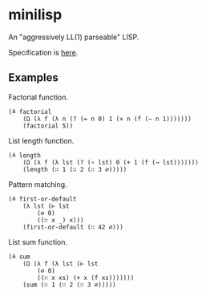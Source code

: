 * minilisp

An "aggressively LL(1) parseable" LISP.

Specification is [[./spec.org][here]].

** Examples
Factorial function.
#+begin_src
(≜ factorial
    (Ω (λ f (λ n (? (= n 0) 1 (× n (f (− n 1)))))))
    (factorial 5))
#+end_src

List length function.
#+begin_src
(≜ length
    (Ω (λ f (λ lst (? (∘ lst) 0 (+ 1 (f (→ lst)))))))
    (length (∷ 1 (∷ 2 (∷ 3 ∅)))))
#+end_src

Pattern matching.
#+begin_src
(≜ first-or-default
    (λ lst (⊢ lst
        (∅ 0)
        ((∷ x _) x)))
    (first-or-default (∷ 42 ∅)))
#+end_src

List sum function.
#+begin_src
(≜ sum
    (Ω (λ f (λ lst (⊢ lst
        (∅ 0)
        ((∷ x xs) (+ x (f xs)))))))
    (sum (∷ 1 (∷ 2 (∷ 3 ∅)))))
#+end_src
